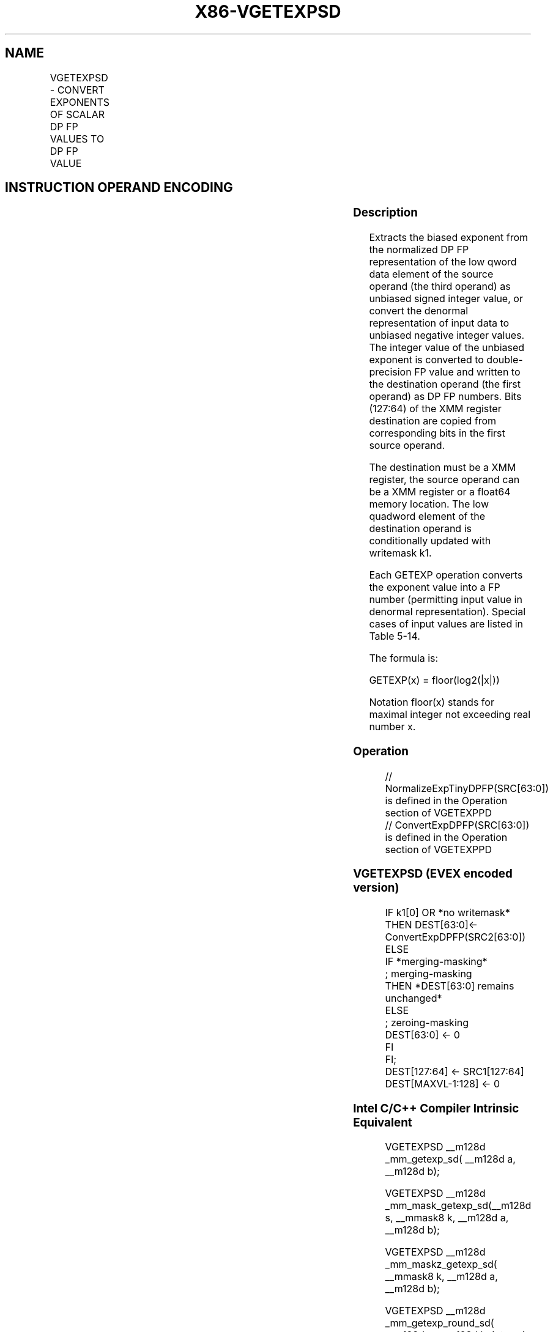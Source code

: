 .nh
.TH "X86-VGETEXPSD" "7" "May 2019" "TTMO" "Intel x86-64 ISA Manual"
.SH NAME
VGETEXPSD - CONVERT EXPONENTS OF SCALAR DP FP VALUES TO DP FP VALUE
.TS
allbox;
l l l l l 
l l l l l .
\fB\fCOpcode/Instruction\fR	\fB\fCOp/En\fR	\fB\fC64/32 bit Mode Support\fR	\fB\fCCPUID Feature Flag\fR	\fB\fCDescription\fR
T{
EVEX.LIG.66.0F38.W1 43 /r VGETEXPSD xmm1 {k1}{z}, xmm2, xmm3/m64{sae}
T}
	A	V/V	AVX512F	T{
Convert the biased exponent (bits 62:52) of the low double\-precision floating\-point value in xmm3/m64 to a DP FP value representing unbiased integer exponent. Stores the result to the low 64\-bit of xmm1 under the writemask k1 and merge with the other elements of xmm2.
T}
.TE

.SH INSTRUCTION OPERAND ENCODING
.TS
allbox;
l l l l l l 
l l l l l l .
Op/En	Tuple Type	Operand 1	Operand 2	Operand 3	Operand 4
A	Tuple1 Scalar	ModRM:reg (w)	EVEX.vvvv (r)	ModRM:r/m (r)	NA
.TE

.SS Description
.PP
Extracts the biased exponent from the normalized DP FP representation of
the low qword data element of the source operand (the third operand) as
unbiased signed integer value, or convert the denormal representation of
input data to unbiased negative integer values. The integer value of the
unbiased exponent is converted to double\-precision FP value and written
to the destination operand (the first operand) as DP FP numbers. Bits
(127:64) of the XMM register destination are copied from corresponding
bits in the first source operand.

.PP
The destination must be a XMM register, the source operand can be a XMM
register or a float64 memory location. The low quadword element of the
destination operand is conditionally updated with writemask k1.

.PP
Each GETEXP operation converts the exponent value into a FP number
(permitting input value in denormal representation). Special cases of
input values are listed in Table 5\-14.

.PP
The formula is:

.PP
GETEXP(x) = floor(log2(|x|))

.PP
Notation floor(x) stands for maximal integer not exceeding real number
x.

.SS Operation
.PP
.RS

.nf
// NormalizeExpTinyDPFP(SRC[63:0]) is defined in the Operation section of VGETEXPPD
// ConvertExpDPFP(SRC[63:0]) is defined in the Operation section of VGETEXPPD

.fi
.RE

.SS VGETEXPSD (EVEX encoded version)
.PP
.RS

.nf
IF k1[0] OR *no writemask*
    THEN DEST[63:0]←
            ConvertExpDPFP(SRC2[63:0])
    ELSE
        IF *merging\-masking*
                    ; merging\-masking
            THEN *DEST[63:0] remains unchanged*
            ELSE
                    ; zeroing\-masking
                DEST[63:0] ← 0
        FI
FI;
DEST[127:64] ← SRC1[127:64]
DEST[MAXVL\-1:128] ← 0

.fi
.RE

.SS Intel C/C++ Compiler Intrinsic Equivalent
.PP
.RS

.nf
VGETEXPSD \_\_m128d \_mm\_getexp\_sd( \_\_m128d a, \_\_m128d b);

VGETEXPSD \_\_m128d \_mm\_mask\_getexp\_sd(\_\_m128d s, \_\_mmask8 k, \_\_m128d a, \_\_m128d b);

VGETEXPSD \_\_m128d \_mm\_maskz\_getexp\_sd( \_\_mmask8 k, \_\_m128d a, \_\_m128d b);

VGETEXPSD \_\_m128d \_mm\_getexp\_round\_sd( \_\_m128d a, \_\_m128d b, int sae);

VGETEXPSD \_\_m128d \_mm\_mask\_getexp\_round\_sd(\_\_m128d s, \_\_mmask8 k, \_\_m128d a, \_\_m128d b, int sae);

VGETEXPSD \_\_m128d \_mm\_maskz\_getexp\_round\_sd( \_\_mmask8 k, \_\_m128d a, \_\_m128d b, int sae);

.fi
.RE

.SS SIMD Floating\-Point Exceptions
.PP
Invalid, Denormal

.SS Other Exceptions
.PP
See Exceptions Type E3.

.SH SEE ALSO
.PP
x86\-manpages(7) for a list of other x86\-64 man pages.

.SH COLOPHON
.PP
This UNOFFICIAL, mechanically\-separated, non\-verified reference is
provided for convenience, but it may be incomplete or broken in
various obvious or non\-obvious ways. Refer to Intel® 64 and IA\-32
Architectures Software Developer’s Manual for anything serious.

.br
This page is generated by scripts; therefore may contain visual or semantical bugs. Please report them (or better, fix them) on https://github.com/ttmo-O/x86-manpages.

.br
Copyleft TTMO 2020 (Turkish Unofficial Chamber of Reverse Engineers - https://ttmo.re).
